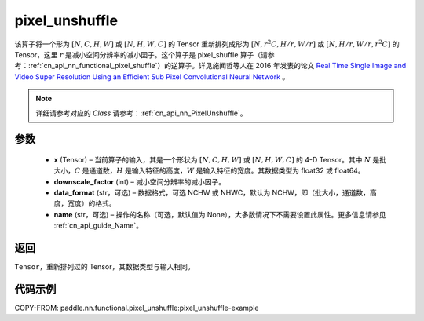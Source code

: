 .. _cn_api_nn_functional_pixel_unshuffle:


pixel_unshuffle
-------------------------------

.. py:function:: paddle.nn.functional.pixel_unshuffle(x, downscale_factor, data_format="NCHW", name=None)
该算子将一个形为 :math:`[N, C, H, W]` 或 :math:`[N, H, W, C]` 的 Tensor 重新排列成形为 :math:`[N, r^2C, H/r, W/r]` 或 :math:`[N, H/r, W/r, r^2C]` 的 Tensor，这里 :math:`r` 是减小空间分辨率的减小因子。这个算子是 pixel_shuffle 算子（请参考：:ref:`cn_api_nn_functional_pixel_shuffle`）的逆算子。详见施闻哲等人在 2016 年发表的论文 `Real Time Single Image and Video Super Resolution Using an Efficient Sub Pixel Convolutional Neural Network <https://arxiv.org/abs/1609.05158v2>`_ 。

.. note::
   详细请参考对应的 `Class` 请参考：:ref:`cn_api_nn_PixelUnshuffle`。

参数
:::::::::
    - **x** (Tensor) – 当前算子的输入，其是一个形状为 :math:`[N, C, H, W]` 或 :math:`[N, H, W, C]` 的 4-D Tensor。其中 :math:`N` 是批大小，:math:`C` 是通道数，:math:`H` 是输入特征的高度，:math:`W` 是输入特征的宽度。其数据类型为 float32 或 float64。
    - **downscale_factor** (int) – 减小空间分辨率的减小因子。
    - **data_format** (str，可选) – 数据格式，可选 NCHW 或 NHWC，默认为 NCHW，即（批大小，通道数，高度，宽度）的格式。
    - **name** (str，可选) – 操作的名称（可选，默认值为 None），大多数情况下不需要设置此属性。更多信息请参见 :ref:`cn_api_guide_Name`。

返回
:::::::::
``Tensor``，重新排列过的 Tensor，其数据类型与输入相同。

代码示例
:::::::::
COPY-FROM: paddle.nn.functional.pixel_unshuffle:pixel_unshuffle-example
